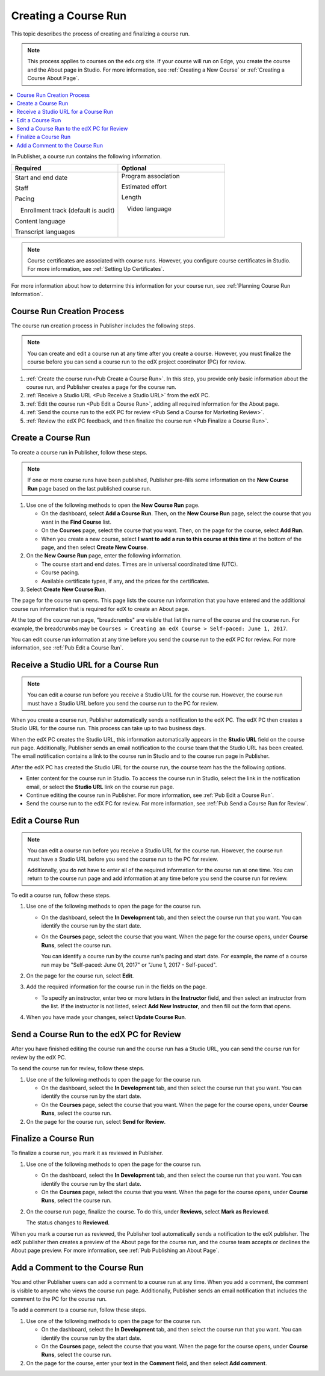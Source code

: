 .. _Pub Creating a Course Run:

#####################
Creating a Course Run
#####################

This topic describes the process of creating and finalizing a course run.

.. note::
  This process applies to courses on the edx.org site. If your course will run
  on Edge, you create the course and the About page in Studio. For more
  information, see :ref:`Creating a New Course` or :ref:`Creating a Course
  About Page`.

.. contents::
  :local:
  :depth: 1

In Publisher, a course run contains the following information.


.. list-table::
   :widths: 50 50
   :header-rows: 1

   * - Required
     - Optional
   * - Start and end date

       Staff

       Pacing

       ㅤEnrollment track (default is audit)

       Content language

       Transcript languages

     - Program association

       Estimated effort

       Length

       ㅤVideo language

       ㅤ

       ㅤ

.. note::
 Course certificates are associated with course runs. However, you configure
 course certificates in Studio. For more information, see :ref:`Setting Up
 Certificates`.

For more information about how to determine this information for your course
run, see :ref:`Planning Course Run Information`.


.. _Pub Course Run Creation and Finalization:

***************************
Course Run Creation Process
***************************

The course run creation process in Publisher includes the following steps.

.. note::
 You can create and edit a course run at any time after you create a course.
 However, you must finalize the course before you can send a course run to the
 edX project coordinator (PC) for review.

#. :ref:`Create the course run<Pub Create a Course Run>`. In this step, you
   provide only basic information about the course run, and Publisher creates a
   page for the course run.
#. :ref:`Receive a Studio URL <Pub Receive a Studio URL>` from the edX PC.
#. :ref:`Edit the course run <Pub Edit a Course Run>`, adding all required
   information for the About page.
#. :ref:`Send the course run to the edX PC for review <Pub Send a Course for
   Marketing Review>`.
#. :ref:`Review the edX PC feedback, and then finalize the course run <Pub
   Finalize a Course Run>`.

.. _Pub Create a Course Run:

*******************
Create a Course Run
*******************

To create a course run in Publisher, follow these steps.

.. note::
  If one or more course runs have been published, Publisher pre-fills some
  information on the **New Course Run** page based on the last published course
  run.

#. Use one of the following methods to open the **New Course Run** page.

   * On the dashboard, select **Add a Course Run**. Then, on the **New Course
     Run** page, select the course that you want in the **Find Course** list.
   * On the **Courses** page, select the course that you want. Then, on the
     page for the course, select **Add Run**.
   * When you create a new course, select **I want to add a run to this course
     at this time** at the bottom of the page, and then select **Create New
     Course**.

#. On the **New Course Run** page, enter the following information.

   * The course start and end dates. Times are in universal coordinated time
     (UTC).
   * Course pacing.
   * Available certificate types, if any, and the prices for the certificates.

#. Select **Create New Course Run**.

The page for the course run opens. This page lists the course run information
that you have entered and the additional course run information that is
required for edX to create an About page.

At the top of the course run page, "breadcrumbs" are visible that list the name
of the course and the course run. For example, the breadcrumbs may be ``Courses
> Creating an edX Course > Self-paced: June 1, 2017``.

You can edit course run information at any time before you send the course run
to the edX PC for review. For more information, see :ref:`Pub Edit a Course
Run`.

.. _Pub Receive a Studio URL:

**************************************
Receive a Studio URL for a Course Run
**************************************

.. note::
 You can edit a course run before you receive a Studio URL for the course run.
 However, the course run must have a Studio URL before you send the course run
 to the PC for review.

When you create a course run, Publisher automatically sends a notification to
the edX PC. The edX PC then creates a Studio URL for the course run. This
process can take up to two business days.

When the edX PC creates the Studio URL, this information automatically appears
in the **Studio URL** field on the course run page. Additionally, Publisher
sends an email notification to the course team that the Studio URL has been
created. The email notification contains a link to the course run in Studio and
to the course run page in Publisher.

After the edX PC has created the Studio URL for the course run, the course team
has the the following options.

* Enter content for the course run in Studio. To access the course run in
  Studio, select the link in the notification email, or select the **Studio
  URL** link on the course run page.
* Continue editing the course run in Publisher. For more information, see
  :ref:`Pub Edit a Course Run`.
* Send the course run to the edX PC for review. For more information, see
  :ref:`Pub Send a Course Run for Review`.

.. _Pub Edit a Course Run:

*******************
Edit a Course Run
*******************

.. note::
 You can edit a course run before you receive a Studio URL for the course run.
 However, the course run must have a Studio URL before you send the course run
 to the PC for review.

 Additionally, you do not have to enter all of the required information for the
 course run at one time. You can return to the course run page and add
 information at any time before you send the course run for review.

To edit a course run, follow these steps.

#. Use one of the following methods to open the page for the course run.

   * On the dashboard, select the **In Development** tab, and then select the
     course run that you want. You can identify the course run by the start
     date.
   * On the **Courses** page, select the course that you want. When the page
     for the course opens, under **Course Runs**, select the course run.

     You can identify a course run by the course run's pacing and start date.
     For example, the name of a course run may be "Self-paced: June 01, 2017"
     or "June 1, 2017 - Self-paced".

#. On the page for the course run, select **Edit**.

#. Add the required information for the course run in the fields on the page.

   * To specify an instructor, enter two or more letters in the **Instructor**
     field, and then select an instructor from the list. If the instructor is
     not listed, select **Add New Instructor**, and then fill out the form that
     opens.

#. When you have made your changes, select **Update Course Run**.

.. _Pub Send a Course Run for Review:

********************************************
Send a Course Run to the edX PC for Review
********************************************

After you have finished editing the course run and the course run has a Studio
URL, you can send the course run for review by the edX PC.

To send the course run for review, follow these steps.

#. Use one of the following methods to open the page for the course run.

   * On the dashboard, select the **In Development** tab, and then select the
     course run that you want. You can identify the course run by the start
     date.
   * On the **Courses** page, select the course that you want. When the page
     for the course opens, under **Course Runs**, select the course run.

#. On the page for the course run, select **Send for Review**.

.. _Pub Finalize a Course Run:

*********************
Finalize a Course Run
*********************

To finalize a course run, you mark it as reviewed in Publisher.

#. Use one of the following methods to open the page for the course run.

   * On the dashboard, select the **In Development** tab, and then select the
     course run that you want. You can identify the course run by the start
     date.
   * On the **Courses** page, select the course that you want. When the page
     for the course opens, under **Course Runs**, select the course run.

#. On the course run page, finalize the course. To do this, under **Reviews**,
   select **Mark as Reviewed**.

   The status changes to **Reviewed**.

When you mark a course run as reviewed, the Publisher tool automatically sends
a notification to the edX publisher. The edX publisher then creates a preview
of the About page for the course run, and the course team accepts or declines
the About page preview. For more information, see :ref:`Pub Publishing an About
Page`.

.. _Pub Add a Comment to the Course Run:

********************************
Add a Comment to the Course Run
********************************

You and other Publisher users can add a comment to a course run at any time.
When you add a comment, the comment is visible to anyone who views the course
run page. Additionally, Publisher sends an email notification that includes the
comment to the PC for the course run.

To add a comment to a course run, follow these steps.

#. Use one of the following methods to open the page for the course run.

   * On the dashboard, select the **In Development** tab, and then select the
     course run that you want. You can identify the course run by the start
     date.
   * On the **Courses** page, select the course that you want. When the page
     for the course opens, under **Course Runs**, select the course run.

#. On the page for the course, enter your text in the **Comment** field, and
   then select **Add comment**.


